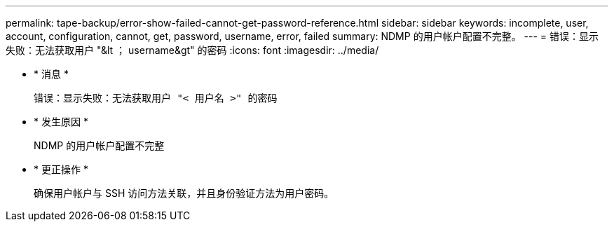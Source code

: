 ---
permalink: tape-backup/error-show-failed-cannot-get-password-reference.html 
sidebar: sidebar 
keywords: incomplete, user, account, configuration, cannot, get, password, username, error, failed 
summary: NDMP 的用户帐户配置不完整。 
---
= 错误：显示失败：无法获取用户 "&lt ； username&gt" 的密码
:icons: font
:imagesdir: ../media/


* * 消息 *
+
`错误：显示失败：无法获取用户 "< 用户名 >" 的密码`

* * 发生原因 *
+
NDMP 的用户帐户配置不完整

* * 更正操作 *
+
确保用户帐户与 SSH 访问方法关联，并且身份验证方法为用户密码。


